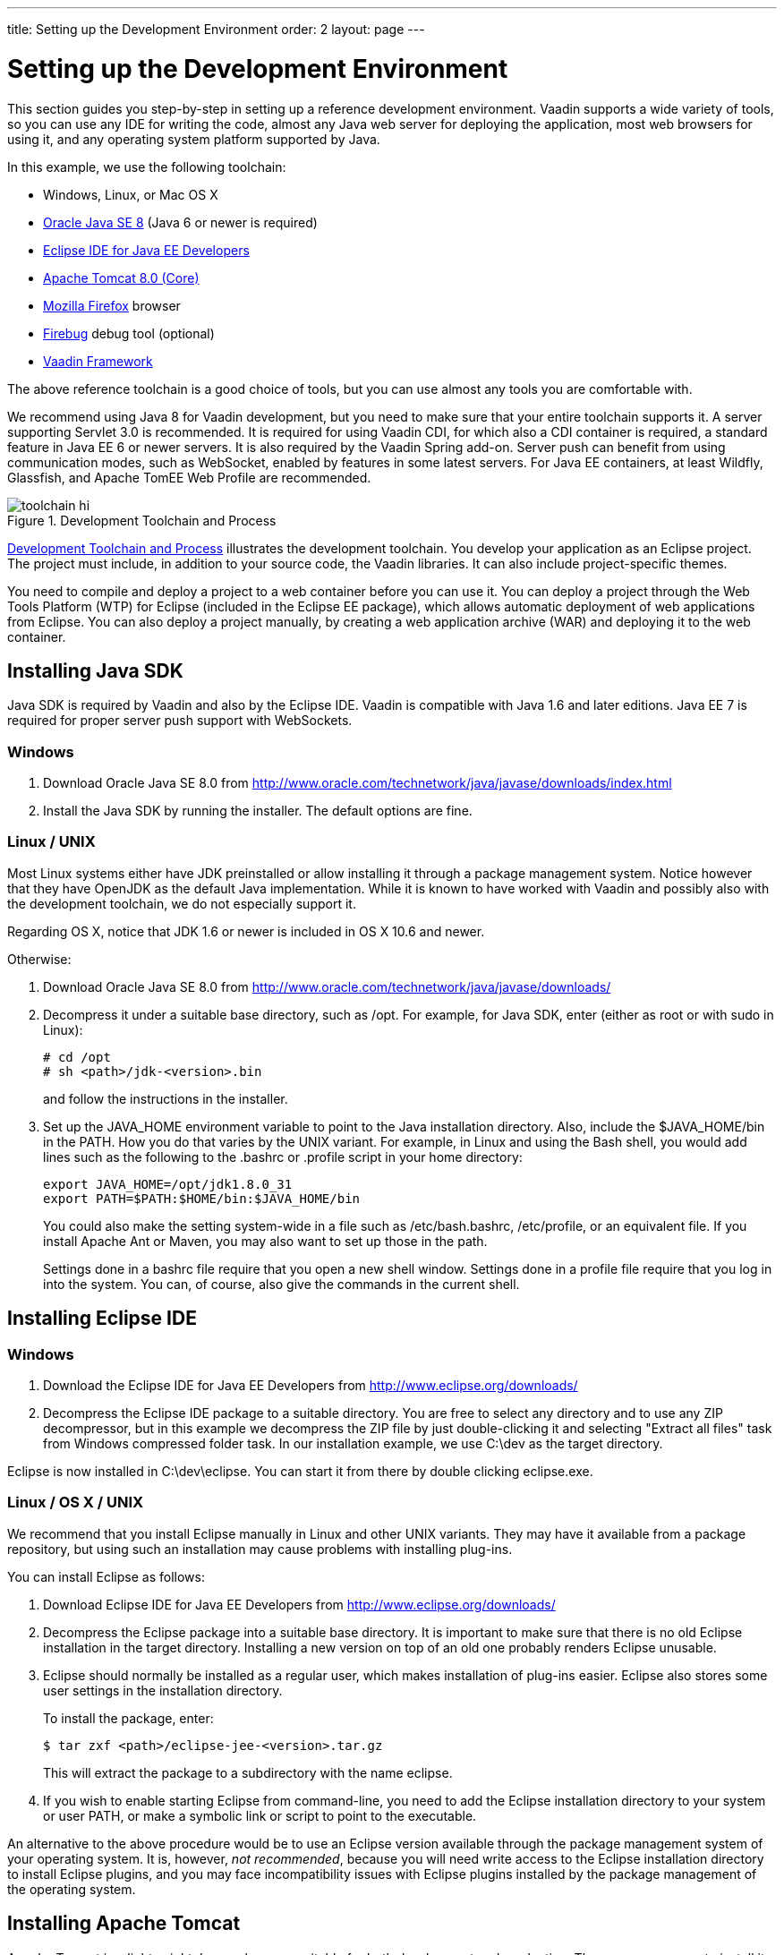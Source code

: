 ---
title: Setting up the Development Environment
order: 2
layout: page
---

[[getting-started.environment]]
= Setting up the Development Environment

This section guides you step-by-step in setting up a reference development
environment. Vaadin supports a wide variety of tools, so you can use any IDE for
writing the code, almost any Java web server for deploying the application, most
web browsers for using it, and any operating system platform supported by Java.

In this example, we use the following toolchain:

* Windows, Linux, or Mac OS X
* link:http://www.oracle.com/technetwork/java/javase/downloads/index.html[Oracle Java SE 8] (Java 6 or newer is required)
* link:http://www.eclipse.org/downloads/[Eclipse IDE for Java EE Developers]
* link:http://tomcat.apache.org/[Apache Tomcat 8.0 (Core)]
* link:http://www.getfirefox.com/[Mozilla Firefox] browser
* link:http://www.getfirebug.com/[Firebug] debug tool (optional)
* link:http://vaadin.com/download/[Vaadin Framework]

The above reference toolchain is a good choice of tools, but you can use almost
any tools you are comfortable with.

We recommend using Java 8 for Vaadin development, but you need to make sure that
your entire toolchain supports it. A server supporting Servlet 3.0 is
recommended. It is required for using Vaadin CDI, for which also a CDI container
is required, a standard feature in Java EE 6 or newer servers. It is also
required by the Vaadin Spring add-on. Server push can benefit from using
communication modes, such as WebSocket, enabled by features in some latest
servers. For Java EE containers, at least Wildfly, Glassfish, and Apache TomEE
Web Profile are recommended.

[[figure.toolchain]]
.Development Toolchain and Process
image::img/toolchain-hi.png[]

<<figure.toolchain>> illustrates the development toolchain. You develop your
application as an Eclipse project. The project must include, in addition to your
source code, the Vaadin libraries. It can also include project-specific themes.

You need to compile and deploy a project to a web container before you can use
it. You can deploy a project through the Web Tools Platform (WTP) for Eclipse
(included in the Eclipse EE package), which allows automatic deployment of web
applications from Eclipse. You can also deploy a project manually, by creating a
web application archive (WAR) and deploying it to the web container.

[[getting-started.environment.java]]
== Installing Java SDK

Java SDK is required by Vaadin and also by the Eclipse IDE. Vaadin is compatible
with Java 1.6 and later editions. Java EE 7 is required for proper server push
support with WebSockets.

[[getting-started.environment.java.windows]]
=== Windows

. Download Oracle Java SE 8.0 from
link:http://www.oracle.com/technetwork/java/javase/downloads/index.html[http://www.oracle.com/technetwork/java/javase/downloads/index.html]

. Install the Java SDK by running the installer. The default options are fine.

[[getting-started.environment.linux]]
=== Linux / UNIX

Most Linux systems either have JDK preinstalled or allow installing it through a
package management system. Notice however that they have OpenJDK as the default
Java implementation. While it is known to have worked with Vaadin and possibly
also with the development toolchain, we do not especially support it.

Regarding OS X, notice that JDK 1.6 or newer is included in OS X 10.6 and newer.

Otherwise:

. Download Oracle Java SE 8.0 from
link:http://www.oracle.com/technetwork/java/javase/downloads/index.html[http://www.oracle.com/technetwork/java/javase/downloads/]

. Decompress it under a suitable base directory, such as [filename]#/opt#. For
example, for Java SDK, enter (either as root or with [command]#sudo# in Linux):

+
[subs="normal"]
----
[prompt]#+++#+++# [command]#cd# [replaceable]#/opt#
[prompt]#+++#+++# [command]#sh# [replaceable]##<path>##/jdk-[replaceable]##<version>##.bin
----
+
and follow the instructions in the installer.

. Set up the [literal]#++JAVA_HOME++# environment variable to point to the Java
installation directory. Also, include the [literal]#++$JAVA_HOME/bin++# in the
[literal]#++PATH++#. How you do that varies by the UNIX variant. For example, in
Linux and using the Bash shell, you would add lines such as the following to the
[filename]#.bashrc# or [filename]#.profile# script in your home directory:

+
----
export JAVA_HOME=/opt/jdk1.8.0_31
export PATH=$PATH:$HOME/bin:$JAVA_HOME/bin
----
+
You could also make the setting system-wide in a file such as
[filename]#/etc/bash.bashrc#, [filename]#/etc/profile#, or an equivalent file.
If you install Apache Ant or Maven, you may also want to set up those in the
path.

+
Settings done in a [filename]#bashrc# file require that you open a new shell
window. Settings done in a [filename]#profile# file require that you log in into
the system. You can, of course, also give the commands in the current shell.


[[getting-started.environment.eclipse]]
== Installing Eclipse IDE

=== Windows

. Download the Eclipse IDE for Java EE Developers from
link:http://www.eclipse.org/downloads/[http://www.eclipse.org/downloads/]

. Decompress the Eclipse IDE package to a suitable directory. You are free to
select any directory and to use any ZIP decompressor, but in this example we
decompress the ZIP file by just double-clicking it and selecting "Extract all
files" task from Windows compressed folder task. In our installation example, we
use [filename]#C:\dev# as the target directory.

Eclipse is now installed in [filename]#C:\dev\eclipse#.
You can start it from there by double clicking [filename]#eclipse.exe#.

=== Linux / OS X / UNIX

We recommend that you install Eclipse manually in Linux and other UNIX variants.
They may have it available from a package repository, but using such an installation may cause problems with installing plug-ins.

You can install Eclipse as follows:

. Download Eclipse IDE for Java EE Developers from
link:http://www.eclipse.org/downloads/[http://www.eclipse.org/downloads/]

. Decompress the Eclipse package into a suitable base directory. It is important
to make sure that there is no old Eclipse installation in the target directory.
Installing a new version on top of an old one probably renders Eclipse unusable.

. Eclipse should normally be installed as a regular user, which makes installation of plug-ins easier.
Eclipse also stores some user settings in the installation directory.
+
To install the package, enter:
+
[subs="normal"]
----
[prompt]#$# [command]#tar# zxf [replaceable]##<path>##/eclipse-jee-[replaceable]##<version>##.tar.gz
----
+
This will extract the package to a subdirectory with the name
[filename]#eclipse#.

. If you wish to enable starting Eclipse from command-line, you need to add the
Eclipse installation directory to your system or user PATH, or make a symbolic
link or script to point to the executable.


An alternative to the above procedure would be to use an Eclipse version
available through the package management system of your operating system. It is,
however, __not recommended__, because you will need write access to the Eclipse
installation directory to install Eclipse plugins, and you may face
incompatibility issues with Eclipse plugins installed by the package management
of the operating system.



[[getting-started.environment.tomcat]]
== Installing Apache Tomcat

Apache Tomcat is a lightweight Java web server suitable for both development and
production. There are many ways to install it, but here we simply decompress the
installation package.

__Apache Tomcat should be installed with user permissions.__ During development,
you will be running Eclipse or some other IDE with user permissions, but
deploying web applications to a Tomcat server that is installed system-wide
requires administrator or root permissions.

. Download the installation package:

+
Apache Tomcat 8.0 (Core Binary Distribution) from http://tomcat.apache.org/

. Decompress Apache Tomcat package to a suitable target directory, such as
[filename]#C:\dev# (Windows) or [filename]#/opt# (Linux or Mac OS X). The Apache
Tomcat home directory will be [filename]#C:\dev\apache-tomcat-8.0.x# or
[filename]#/opt/apache-tomcat-8.0.x#, respectively.



[[getting-started.environment.firefox]]
== Firefox and Firebug

Vaadin supports many web browsers and you can use any of them for development.
If you plan to create a custom theme, customized layouts, or create new
components, we recommend that you use either Firefox together with Firebug or
Google Chrome, which has built-in developer tools similar to Firebug.

[[getting-started.environment.firefox.firebug]]
=== Using Firebug with Vaadin

After installing Firefox, use it to open
link:http://www.getfirebug.com/[http://www.getfirebug.com/]. Follow the
instructions on the site to install the latest stable version of Firebug
available for the browser. You may need to allow Firefox to install the plugin
by clicking the yellow warning bar at the top of the browser window.

After Firebug is installed, it can be enabled at any time from the Firefox
toolbar. <<figure.firebug.calc>> shows Firebug in action.

[[figure.firebug.calc]]
.Firebug Debugger for Firefox
image::img/firebug.png[]

The most important feature in Firebug is inspecting HTML elements. Right-click
on an element and select [guilabel]#Inspect Element with Firebug# to inspect it.
In addition to HTML tree, it also shows the CSS rules matching the element,
which you can use for building themes. You can even edit the CSS styles live, to
experiment with styling.
